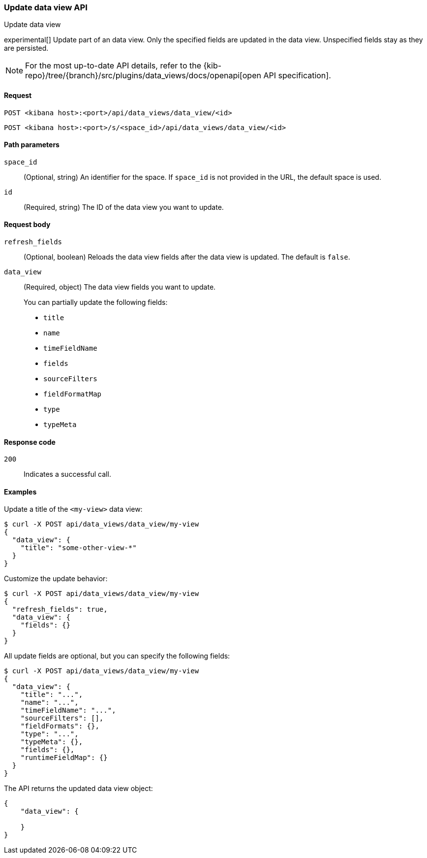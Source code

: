 [[data-views-api-update]]
=== Update data view API
++++
<titleabbrev>Update data view</titleabbrev>
++++

experimental[] Update part of an data view. Only the specified fields are updated in the
data view. Unspecified fields stay as they are persisted.

[NOTE]
====
For the most up-to-date API details, refer to the
{kib-repo}/tree/{branch}/src/plugins/data_views/docs/openapi[open API specification].
====

[[data-views-api-update-request]]
==== Request

`POST <kibana host>:<port>/api/data_views/data_view/<id>`

`POST <kibana host>:<port>/s/<space_id>/api/data_views/data_view/<id>`


[[data-views-api-update-path-params]]
==== Path parameters

`space_id`::
  (Optional, string) An identifier for the space. If `space_id` is not provided in the URL, the default space is used.

`id`::
  (Required, string) The ID of the data view you want to update.


[[data-views-api-update-request-body]]
==== Request body

`refresh_fields`:: (Optional, boolean) Reloads the data view fields after
the data view is updated. The default is `false`.

`data_view`::
  (Required, object) The data view fields you want to update.
+

You can partially update the following fields:

* `title`
* `name`
* `timeFieldName`
* `fields`
* `sourceFilters`
* `fieldFormatMap`
* `type`
* `typeMeta`


[[data-views-api-update-errors-codes]]
==== Response code

`200`::
    Indicates a successful call.


[[data-views-api-update-example]]
==== Examples

Update a title of the `<my-view>` data view:

[source,sh]
--------------------------------------------------
$ curl -X POST api/data_views/data_view/my-view
{
  "data_view": {
    "title": "some-other-view-*"
  }
}
--------------------------------------------------
// KIBANA

Customize the update behavior:

[source,sh]
--------------------------------------------------
$ curl -X POST api/data_views/data_view/my-view
{
  "refresh_fields": true,
  "data_view": {
    "fields": {}
  }
}
--------------------------------------------------
// KIBANA


All update fields are optional, but you can specify the following fields:

[source,sh]
--------------------------------------------------
$ curl -X POST api/data_views/data_view/my-view
{
  "data_view": {
    "title": "...",
    "name": "...",
    "timeFieldName": "...",
    "sourceFilters": [],
    "fieldFormats": {},
    "type": "...",
    "typeMeta": {},
    "fields": {},
    "runtimeFieldMap": {}
  }
}
--------------------------------------------------
// KIBANA

The API returns the updated data view object:

[source,sh]
--------------------------------------------------
{
    "data_view": {

    }
}
--------------------------------------------------

